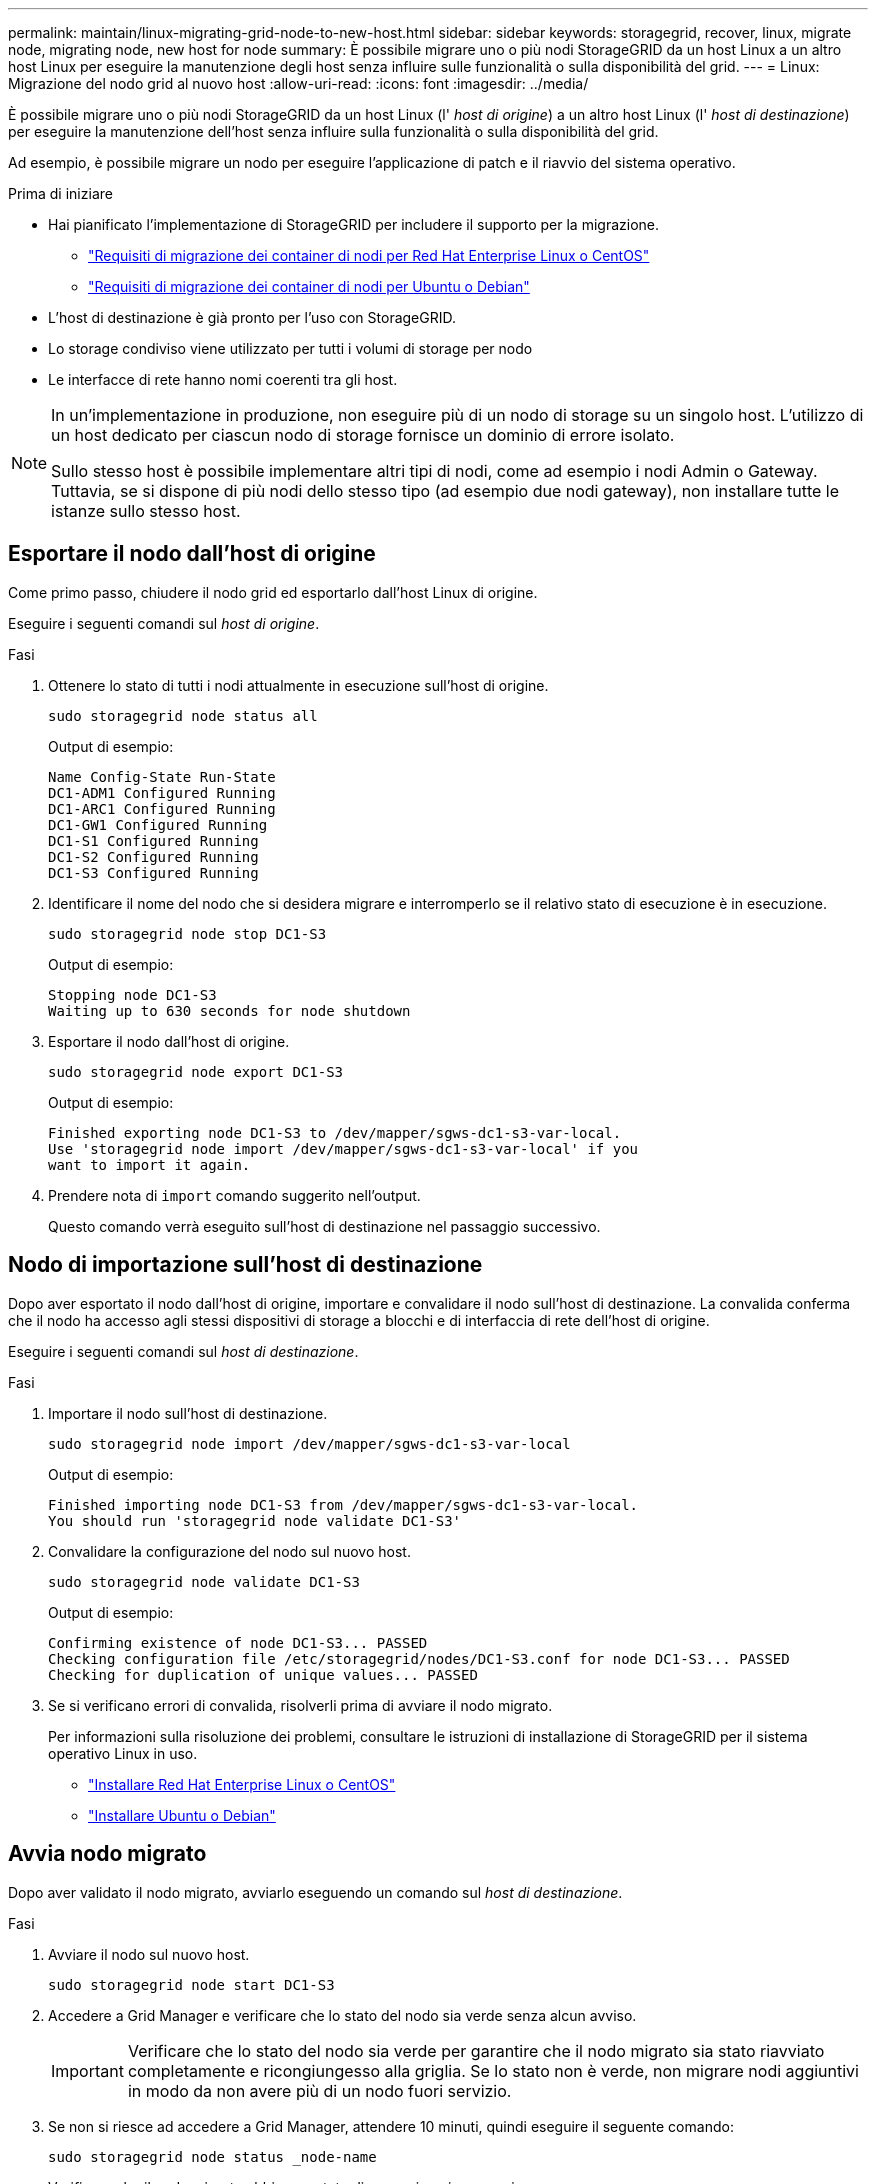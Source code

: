 ---
permalink: maintain/linux-migrating-grid-node-to-new-host.html 
sidebar: sidebar 
keywords: storagegrid, recover, linux, migrate node, migrating node, new host for node 
summary: È possibile migrare uno o più nodi StorageGRID da un host Linux a un altro host Linux per eseguire la manutenzione degli host senza influire sulle funzionalità o sulla disponibilità del grid. 
---
= Linux: Migrazione del nodo grid al nuovo host
:allow-uri-read: 
:icons: font
:imagesdir: ../media/


[role="lead"]
È possibile migrare uno o più nodi StorageGRID da un host Linux (l' _host di origine_) a un altro host Linux (l' _host di destinazione_) per eseguire la manutenzione dell'host senza influire sulla funzionalità o sulla disponibilità del grid.

Ad esempio, è possibile migrare un nodo per eseguire l'applicazione di patch e il riavvio del sistema operativo.

.Prima di iniziare
* Hai pianificato l'implementazione di StorageGRID per includere il supporto per la migrazione.
+
** link:../rhel/node-container-migration-requirements.html["Requisiti di migrazione dei container di nodi per Red Hat Enterprise Linux o CentOS"]
** link:../ubuntu/node-container-migration-requirements.html["Requisiti di migrazione dei container di nodi per Ubuntu o Debian"]


* L'host di destinazione è già pronto per l'uso con StorageGRID.
* Lo storage condiviso viene utilizzato per tutti i volumi di storage per nodo
* Le interfacce di rete hanno nomi coerenti tra gli host.


[NOTE]
====
In un'implementazione in produzione, non eseguire più di un nodo di storage su un singolo host. L'utilizzo di un host dedicato per ciascun nodo di storage fornisce un dominio di errore isolato.

Sullo stesso host è possibile implementare altri tipi di nodi, come ad esempio i nodi Admin o Gateway. Tuttavia, se si dispone di più nodi dello stesso tipo (ad esempio due nodi gateway), non installare tutte le istanze sullo stesso host.

====


== Esportare il nodo dall'host di origine

Come primo passo, chiudere il nodo grid ed esportarlo dall'host Linux di origine.

Eseguire i seguenti comandi sul _host di origine_.

.Fasi
. Ottenere lo stato di tutti i nodi attualmente in esecuzione sull'host di origine.
+
`sudo storagegrid node status all`

+
Output di esempio:

+
[listing]
----
Name Config-State Run-State
DC1-ADM1 Configured Running
DC1-ARC1 Configured Running
DC1-GW1 Configured Running
DC1-S1 Configured Running
DC1-S2 Configured Running
DC1-S3 Configured Running
----
. Identificare il nome del nodo che si desidera migrare e interromperlo se il relativo stato di esecuzione è in esecuzione.
+
`sudo storagegrid node stop DC1-S3`

+
Output di esempio:

+
[listing]
----
Stopping node DC1-S3
Waiting up to 630 seconds for node shutdown
----
. Esportare il nodo dall'host di origine.
+
`sudo storagegrid node export DC1-S3`

+
Output di esempio:

+
[listing]
----
Finished exporting node DC1-S3 to /dev/mapper/sgws-dc1-s3-var-local.
Use 'storagegrid node import /dev/mapper/sgws-dc1-s3-var-local' if you
want to import it again.
----
. Prendere nota di `import` comando suggerito nell'output.
+
Questo comando verrà eseguito sull'host di destinazione nel passaggio successivo.





== Nodo di importazione sull'host di destinazione

Dopo aver esportato il nodo dall'host di origine, importare e convalidare il nodo sull'host di destinazione. La convalida conferma che il nodo ha accesso agli stessi dispositivi di storage a blocchi e di interfaccia di rete dell'host di origine.

Eseguire i seguenti comandi sul _host di destinazione_.

.Fasi
. Importare il nodo sull'host di destinazione.
+
`sudo storagegrid node import /dev/mapper/sgws-dc1-s3-var-local`

+
Output di esempio:

+
[listing]
----
Finished importing node DC1-S3 from /dev/mapper/sgws-dc1-s3-var-local.
You should run 'storagegrid node validate DC1-S3'
----
. Convalidare la configurazione del nodo sul nuovo host.
+
`sudo storagegrid node validate DC1-S3`

+
Output di esempio:

+
[listing]
----
Confirming existence of node DC1-S3... PASSED
Checking configuration file /etc/storagegrid/nodes/DC1-S3.conf for node DC1-S3... PASSED
Checking for duplication of unique values... PASSED
----
. Se si verificano errori di convalida, risolverli prima di avviare il nodo migrato.
+
Per informazioni sulla risoluzione dei problemi, consultare le istruzioni di installazione di StorageGRID per il sistema operativo Linux in uso.

+
** link:../rhel/index.html["Installare Red Hat Enterprise Linux o CentOS"]
** link:../ubuntu/index.html["Installare Ubuntu o Debian"]






== Avvia nodo migrato

Dopo aver validato il nodo migrato, avviarlo eseguendo un comando sul _host di destinazione_.

.Fasi
. Avviare il nodo sul nuovo host.
+
`sudo storagegrid node start DC1-S3`

. Accedere a Grid Manager e verificare che lo stato del nodo sia verde senza alcun avviso.
+

IMPORTANT: Verificare che lo stato del nodo sia verde per garantire che il nodo migrato sia stato riavviato completamente e ricongiungesso alla griglia. Se lo stato non è verde, non migrare nodi aggiuntivi in modo da non avere più di un nodo fuori servizio.

. Se non si riesce ad accedere a Grid Manager, attendere 10 minuti, quindi eseguire il seguente comando:
+
`sudo storagegrid node status _node-name`

+
Verificare che il nodo migrato abbia uno stato di esecuzione in esecuzione.


